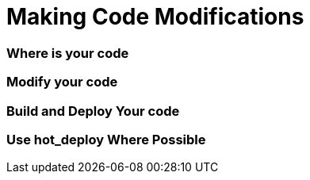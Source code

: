Making Code Modifications
=========================


Where is your code
~~~~~~~~~~~~~~~~~~


Modify your code
~~~~~~~~~~~~~~~~


Build and Deploy Your code
~~~~~~~~~~~~~~~~~~~~~~~~~~


Use hot_deploy Where Possible
~~~~~~~~~~~~~~~~~~~~~~~~~~~~~
